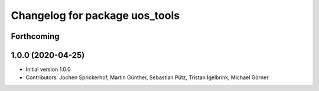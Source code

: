 ^^^^^^^^^^^^^^^^^^^^^^^^^^^^^^^
Changelog for package uos_tools
^^^^^^^^^^^^^^^^^^^^^^^^^^^^^^^

Forthcoming
-----------

1.0.0 (2020-04-25)
------------------
* Initial version 1.0.0
* Contributors: Jochen Sprickerhof, Martin Günther, Sebastian Pütz, Tristan Igelbrink, Michael Görner
